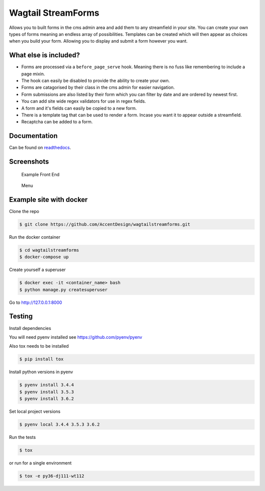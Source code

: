Wagtail StreamForms
===================

|CircleCI| |Codecov|

Allows you to built forms in the cms admin area and add them to any streamfield in your site.
You can create your own types of forms meaning an endless array of possibilities. Templates can be created
which will then appear as choices when you build your form. Allowing you to display and submit a form however you want.

What else is included?
----------------------

*  Forms are processed via a ``before_page_serve`` hook. Meaning there is no fuss like remembering to include a page mixin.
*  The hook can easily be disabled to provide the ability to create your own.
*  Forms are catagorised by their class in the cms admin for easier navigation.
*  Form submissions are also listed by their form which you can filter by date and are ordered by newest first.
*  You can add site wide regex validators for use in regex fields.
*  A form and it's fields can easily be copied to a new form.
*  There is a template tag that can be used to render a form. Incase you want it to appear outside a streamfield.
*  Recaptcha can be added to a form.

Documentation
-------------

Can be found on `readthedocs <http://wagtailstreamforms.readthedocs.io/>`_.

Screenshots
-----------

.. figure:: http://wagtailstreamforms.readthedocs.io/en/latest/_images/screen6.png
   :width: 728 px

   Example Front End

.. figure:: http://wagtailstreamforms.readthedocs.io/en/latest/_images/screen1.png
   :width: 728 px

   Menu

Example site with docker
------------------------

Clone the repo

.. code:: bash

    $ git clone https://github.com/AccentDesign/wagtailstreamforms.git

Run the docker container

.. code:: bash

    $ cd wagtailstreamforms
    $ docker-compose up

Create yourself a superuser

.. code:: bash

    $ docker exec -it <container_name> bash
    $ python manage.py createsuperuser

Go to http://127.0.0.1:8000

Testing
-------

Install dependencies

You will need pyenv installed see https://github.com/pyenv/pyenv

Also tox needs to be installed

.. code:: bash

    $ pip install tox

Install python versions in pyenv

.. code:: bash

    $ pyenv install 3.4.4
    $ pyenv install 3.5.3
    $ pyenv install 3.6.2

Set local project versions

.. code:: bash

    $ pyenv local 3.4.4 3.5.3 3.6.2

Run the tests

.. code:: bash

    $ tox

or run for a single environment

.. code:: bash

    $ tox -e py36-dj111-wt112

.. |CircleCI| image:: https://circleci.com/gh/AccentDesign/wagtailstreamforms/tree/master.svg?style=svg
   :target: https://circleci.com/gh/AccentDesign/wagtailstreamforms/tree/master
.. |Codecov| image:: https://codecov.io/gh/AccentDesign/wagtailstreamforms/branch/master/graph/badge.svg
   :target: https://codecov.io/gh/AccentDesign/wagtailstreamforms
